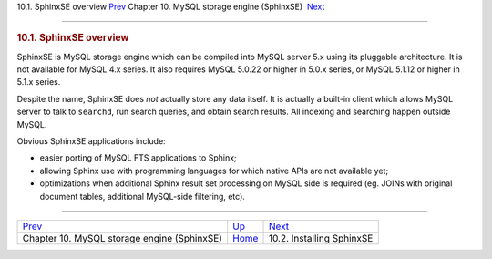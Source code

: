 .. raw:: html

   <div class="navheader">

10.1. SphinxSE overview
`Prev <sphinxse.html>`__ 
Chapter 10. MySQL storage engine (SphinxSE)
 `Next <sphinxse-installing.html>`__

--------------

.. raw:: html

   </div>

.. raw:: html

   <div class="sect1">

.. raw:: html

   <div class="titlepage">

.. raw:: html

   <div>

.. raw:: html

   <div>

.. rubric:: 10.1. SphinxSE overview
   :name: sphinxse-overview
   :class: title

.. raw:: html

   </div>

.. raw:: html

   </div>

.. raw:: html

   </div>

SphinxSE is MySQL storage engine which can be compiled into MySQL server
5.x using its pluggable architecture. It is not available for MySQL 4.x
series. It also requires MySQL 5.0.22 or higher in 5.0.x series, or
MySQL 5.1.12 or higher in 5.1.x series.

Despite the name, SphinxSE does *not* actually store any data itself. It
is actually a built-in client which allows MySQL server to talk to
``searchd``, run search queries, and obtain search results. All indexing
and searching happen outside MySQL.

Obvious SphinxSE applications include:

.. raw:: html

   <div class="itemizedlist">

-  easier porting of MySQL FTS applications to Sphinx;

-  allowing Sphinx use with programming languages for which native APIs
   are not available yet;

-  optimizations when additional Sphinx result set processing on MySQL
   side is required (eg. JOINs with original document tables, additional
   MySQL-side filtering, etc).

.. raw:: html

   </div>

.. raw:: html

   </div>

.. raw:: html

   <div class="navfooter">

--------------

+------------------------------------------------+--------------------------+----------------------------------------+
| `Prev <sphinxse.html>`__                       | `Up <sphinxse.html>`__   |  `Next <sphinxse-installing.html>`__   |
+------------------------------------------------+--------------------------+----------------------------------------+
| Chapter 10. MySQL storage engine (SphinxSE)    | `Home <index.html>`__    |  10.2. Installing SphinxSE             |
+------------------------------------------------+--------------------------+----------------------------------------+

.. raw:: html

   </div>
